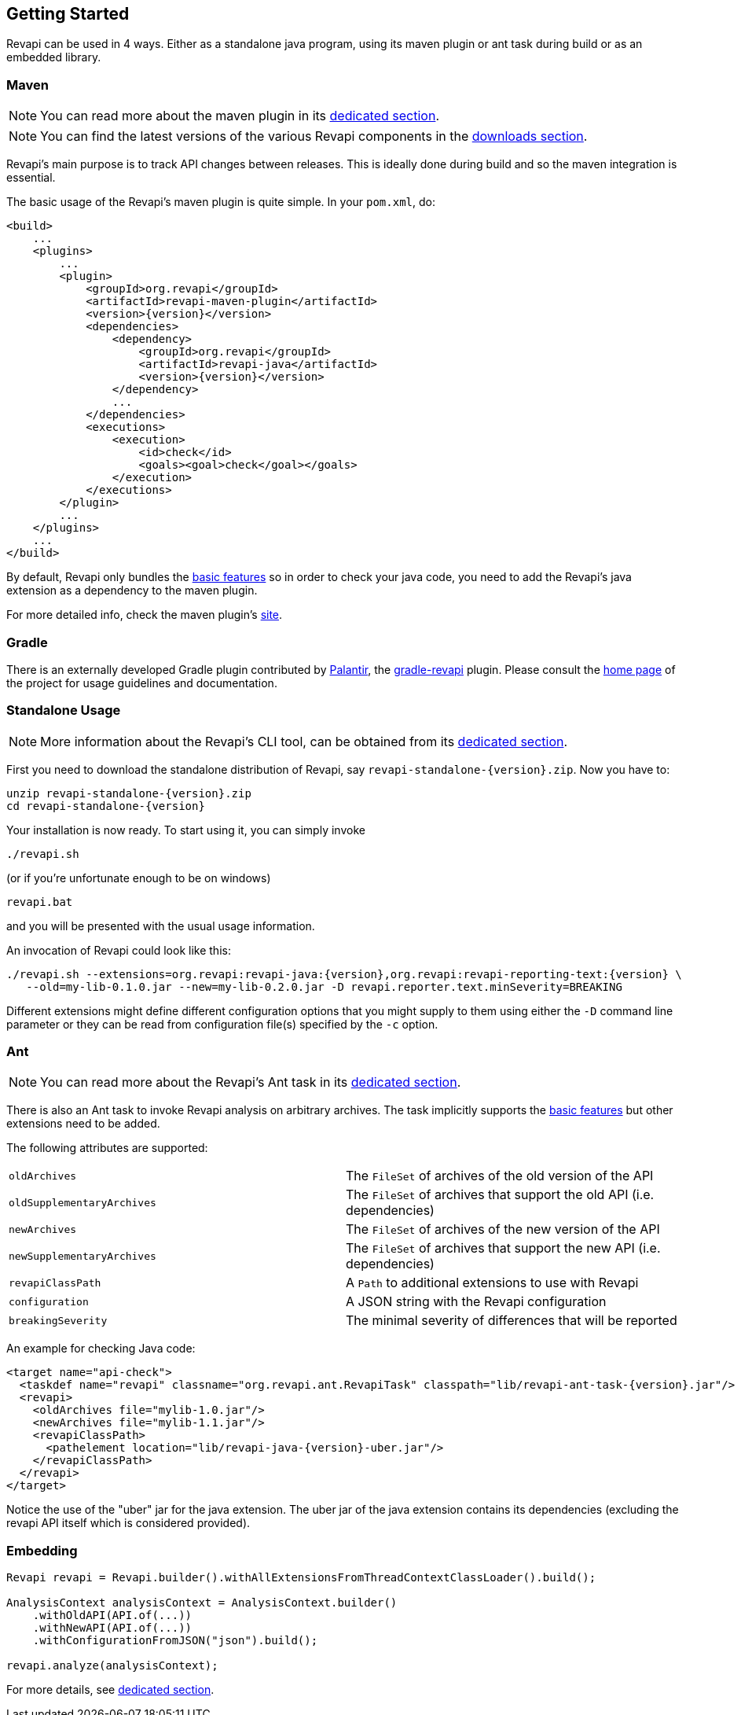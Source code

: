== Getting Started

Revapi can be used in 4 ways. Either as a standalone java program, using its maven plugin or ant task during build or as
an embedded library.

=== Maven

NOTE: You can read more about the maven plugin in its link:modules/revapi-maven-plugin/index.html[dedicated section].

NOTE: You can find the latest versions of the various Revapi components in the link:downloads.html[downloads section].

Revapi's main purpose is to track API changes between releases. This is ideally done during build and so the maven
integration is essential.

The basic usage of the Revapi's maven plugin is quite simple. In your `pom.xml`, do:

[source,xml]
----
<build>
    ...
    <plugins>
        ...
        <plugin>
            <groupId>org.revapi</groupId>
            <artifactId>revapi-maven-plugin</artifactId>
            <version>{version}</version>
            <dependencies>
                <dependency>
                    <groupId>org.revapi</groupId>
                    <artifactId>revapi-java</artifactId>
                    <version>{version}</version>
                </dependency>
                ...
            </dependencies>
            <executions>
                <execution>
                    <id>check</id>
                    <goals><goal>check</goal></goals>
                </execution>
            </executions>
        </plugin>
        ...
    </plugins>
    ...
</build>
----

By default, Revapi only bundles the link:modules/revapi-basic-features/index.html[basic features] so in order to
check your java code, you need to add the Revapi's java extension as a dependency to the maven plugin.

For more detailed info, check the maven plugin's link:modules/revapi-maven-plugin/index.html[site].

=== Gradle

There is an externally developed Gradle plugin contributed by https://palantir.com[Palantir],
the https://github.com/palantir/gradle-revapi[gradle-revapi] plugin. Please consult
the https://github.com/palantir/gradle-revapi[home page] of the project for usage guidelines and documentation.

=== Standalone Usage

NOTE: More information about the Revapi's CLI tool, can be obtained from its
link:modules/revapi-standalone/index.html[dedicated section].

First you need to download the standalone distribution of Revapi, say `revapi-standalone-{version}.zip`.
Now you have to:

----
unzip revapi-standalone-{version}.zip
cd revapi-standalone-{version}
----

Your installation is now ready. To start using it, you can simply invoke

----
./revapi.sh
----

(or if you're unfortunate enough to be on windows)

----
revapi.bat
----

and you will be presented with the usual usage information.

An invocation of Revapi could look like this:

----
./revapi.sh --extensions=org.revapi:revapi-java:{version},org.revapi:revapi-reporting-text:{version} \
   --old=my-lib-0.1.0.jar --new=my-lib-0.2.0.jar -D revapi.reporter.text.minSeverity=BREAKING
----

Different extensions might define different configuration options that you might supply to them using either the `-D`
command line parameter or they can be read from configuration file(s) specified by the `-c` option.

=== Ant

NOTE: You can read more about the Revapi's Ant task in its link:modules/revapi-ant-task/index.html[dedicated section].

There is also an Ant task to invoke Revapi analysis on arbitrary archives.
The task implicitly supports the link:modules/revapi-basic-features/index.html[basic features] but other extensions
need to be added.

The following attributes are supported:

|====
|`oldArchives`|The `FileSet` of archives of the old version of the API
|`oldSupplementaryArchives`|The `FileSet` of archives that support the old API (i.e. dependencies)
|`newArchives`|The `FileSet` of archives of the new version of the API
|`newSupplementaryArchives`|The `FileSet` of archives that support the new API (i.e. dependencies)
|`revapiClassPath`|A `Path` to additional extensions to use with Revapi
|`configuration`|A JSON string with the Revapi configuration
|`breakingSeverity`|The minimal severity of differences that will be reported
|====

An example for checking Java code:

[source,xml]
----
<target name="api-check">
  <taskdef name="revapi" classname="org.revapi.ant.RevapiTask" classpath="lib/revapi-ant-task-{version}.jar"/>
  <revapi>
    <oldArchives file="mylib-1.0.jar"/>
    <newArchives file="mylib-1.1.jar"/>
    <revapiClassPath>
      <pathelement location="lib/revapi-java-{version}-uber.jar"/>
    </revapiClassPath>
  </revapi>
</target>
----

Notice the use of the "uber" jar for the java extension. The uber jar of
the java extension contains its dependencies (excluding the revapi API
itself which is considered provided).

=== Embedding

[source,java]
----
Revapi revapi = Revapi.builder().withAllExtensionsFromThreadContextClassLoader().build();

AnalysisContext analysisContext = AnalysisContext.builder()
    .withOldAPI(API.of(...))
    .withNewAPI(API.of(...))
    .withConfigurationFromJSON("json").build();

revapi.analyze(analysisContext);
----

For more details, see link:modules/revapi/index.html[dedicated section].
